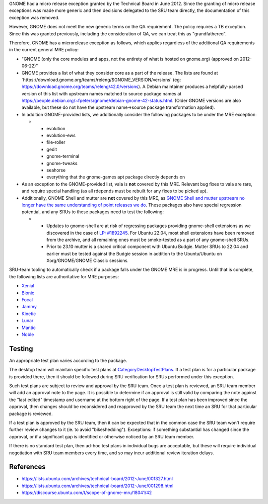 GNOME had a micro release exception granted by the Technical Board in
June 2012. Since the granting of micro release exceptions was made more
generic and then decisions delegated to the SRU team directly, the
documentation of this exception was removed.

However, GNOME does not meet the new generic terms on the QA
requirement. The policy requires a TB exception. Since this was granted
previously, including the consideration of QA, we can treat this as
"grandfathered".

Therefore, GNOME has a microrelease exception as follows, which applies
regardless of the additional QA requirements in the current general MRE
policy:

-  "GNOME (only the core modules and apps, not the entirety of what is
   hosted on gnome.org) (approved on 2012-06-22)"
-  GNOME provides a list of what they consider core as a part of the
   release. The lists are found at
   \`https://download.gnome.org/teams/releng/$GNOME_VERSION/versions\`
   (eg: https://download.gnome.org/teams/releng/42.0/versions). A Debian
   maintainer produces a helpfully-parsed version of this list with
   upstream names matched to source package names at
   https://people.debian.org/~fpeters/gnome/debian-gnome-42-status.html.
   (Older GNOME versions are also available, but these do not have the
   upstream name->source package transformation applied).
-  In addition GNOME-provided lists, we additionally consider the
   following packages to be under the MRE exception:

   -  

      -  evolution
      -  evolution-ews
      -  file-roller
      -  gedit
      -  gnome-terminal
      -  gnome-tweaks
      -  seahorse
      -  everything that the gnome-games apt package directly depends on

-  As an exception to the GNOME-provided list, vala is **not** covered
   by this MRE. Relevant bug fixes to vala are rare, and require special
   handling (as all rdepends must be rebuilt for any fixes to be picked
   up).
-  Additionally, GNOME Shell and mutter are **not** covered by this MRE,
   as `GNOME Shell and mutter upstream no longer have the same
   understanding of point releases we
   do <https://discourse.ubuntu.com/t/mutter-gnome-shell-are-no-longer-covered-by-the-gnome-mre/45218>`__.
   These packages also have special regression potential, and any SRUs
   to these packages need to test the following:

   -  

      -  Updates to gnome-shell are at risk of regressing packages
         providing gnome-shell extensions as we discovered in the case
         of `LP:
         #1892245 <https://bugs.launchpad.net/ubuntu/+source/gnome-shell-extension-dash-to-panel/+bug/1892245>`__.
         For Ubuntu 22.04, most shell extensions have been removed from
         the archive, and all remaining ones must be smoke-tested as a
         part of any gnome-shell SRUs.
      -  Prior to 23.10 mutter is a shared critical component with
         Ubuntu Budgie. Mutter SRUs to 22.04 and earlier must be tested
         against the Budgie session in addition to the Ubuntu/Ubuntu on
         Xorg/GNOME/GNOME Classic sessions.

SRU-team tooling to automatically check if a package falls under the
GNOME MRE is in progress. Until that is complete, the following lists
are authoritative for MRE purposes:

-  `Xenial <https://git.launchpad.net/~ubuntu-sru/+git/mre-tools/tree/xenial?h=trunk>`__
-  `Bionic <https://git.launchpad.net/~ubuntu-sru/+git/mre-tools/tree/bionic?h=trunk>`__
-  `Focal <https://git.launchpad.net/~ubuntu-sru/+git/mre-tools/tree/focal?h=trunk>`__
-  `Jammy <https://git.launchpad.net/~ubuntu-sru/+git/mre-tools/tree/jammy?h=trunk>`__
-  `Kinetic <https://git.launchpad.net/~ubuntu-sru/+git/mre-tools/tree/kinetic?h=trunk>`__
-  `Lunar <https://git.launchpad.net/~ubuntu-sru/+git/mre-tools/tree/lunar?h=trunk>`__
-  `Mantic <https://git.launchpad.net/~ubuntu-sru/+git/mre-tools/tree/mantic?h=trunk>`__
-  `Noble <https://git.launchpad.net/~ubuntu-sru/+git/mre-tools/tree/noble?h=trunk>`__

Testing
=======

An appropriate test plan varies according to the package.

The desktop team will maintain specific test plans at
`CategoryDesktopTestPlans <CategoryDesktopTestPlans>`__. If a test plan
is for a particular package is provided there, then it should be
followed during SRU verification for SRUs performed under this
exception.

Such test plans are subject to review and approval by the SRU team. Once
a test plan is reviewed, an SRU team member will add an approval note to
the page. It is possible to determine if an approval is still valid by
comparing the note against the "last edited" timestamp and username at
the bottom right of the page. If a test plan has been improved since the
approval, then changes should be reconsidered and reapproved by the SRU
team the next time an SRU for that particular package is reviewed.

If a test plan is approved by the SRU team, then it can be expected that
in the common case the SRU team won't require further review changes to
it (ie. to avoid "bikeshedding"). Exceptions: if something substantial
has changed since the approval, or if a significant gap is identified or
otherwise noticed by an SRU team member.

If there is no standard test plan, then ad-hoc test plans in individual
bugs are acceptable, but these will require individual negotiation with
SRU team members every time, and so may incur additional review
iteration delays.

References
==========

-  https://lists.ubuntu.com/archives/technical-board/2012-June/001327.html
-  https://lists.ubuntu.com/archives/technical-board/2012-June/001298.html
-  https://discourse.ubuntu.com/t/scope-of-gnome-mru/18041/42
